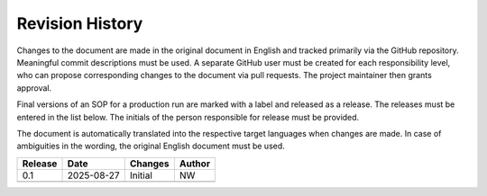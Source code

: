 Revision History
================

Changes to the document are made in the original document in English and tracked primarily via the GitHub repository. Meaningful commit descriptions must be used. A separate GitHub user must be created for each responsibility level, who can propose corresponding changes to the document via pull requests. The project maintainer then grants approval.

Final versions of an SOP for a production run are marked with a label and released as a release. The releases must be entered in the list below. The initials of the person responsible for release must be provided.

The document is automatically translated into the respective target languages ​​when changes are made. In case of ambiguities in the wording, the original English document must be used.

+--------+-------------+-----------------------------+--------+
|Release |Date	       |Changes                      |Author  |
+========+=============+=============================+========+
|0.1     |2025-08-27   |Initial                      |NW      |
+--------+-------------+-----------------------------+--------+
|        |             |                             |        |
+--------+-------------+-----------------------------+--------+

